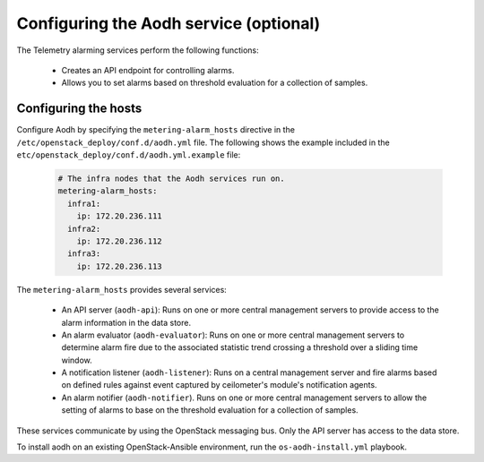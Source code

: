 =======================================
Configuring the Aodh service (optional)
=======================================

The Telemetry alarming services perform the following functions:

  - Creates an API endpoint for controlling alarms.

  - Allows you to set alarms based on threshold evaluation for a collection of
    samples.



Configuring the hosts
~~~~~~~~~~~~~~~~~~~~~

Configure Aodh by specifying the ``metering-alarm_hosts`` directive in
the ``/etc/openstack_deploy/conf.d/aodh.yml`` file. The following shows
the example included in the
``etc/openstack_deploy/conf.d/aodh.yml.example`` file:

  .. code-block:: yaml

     # The infra nodes that the Aodh services run on.
     metering-alarm_hosts:
       infra1:
         ip: 172.20.236.111
       infra2:
         ip: 172.20.236.112
       infra3:
         ip: 172.20.236.113

The ``metering-alarm_hosts`` provides several services:

  - An API server (``aodh-api``): Runs on one or more central management
    servers to provide access to the alarm information in the
    data store.

  - An alarm evaluator (``aodh-evaluator``): Runs on one or more central
    management servers to determine alarm fire due to the
    associated statistic trend crossing a threshold over a sliding
    time window.

  - A notification listener (``aodh-listener``): Runs on a central
    management server and fire alarms based on defined rules against
    event captured by ceilometer's module's notification agents.

  - An alarm notifier (``aodh-notifier``). Runs on one or more central
    management servers to allow the setting of alarms to base on the
    threshold evaluation for a collection of samples.

These services communicate by using the OpenStack messaging bus. Only
the API server has access to the data store.

To install aodh on an existing OpenStack-Ansible environment, run the
``os-aodh-install.yml`` playbook.
